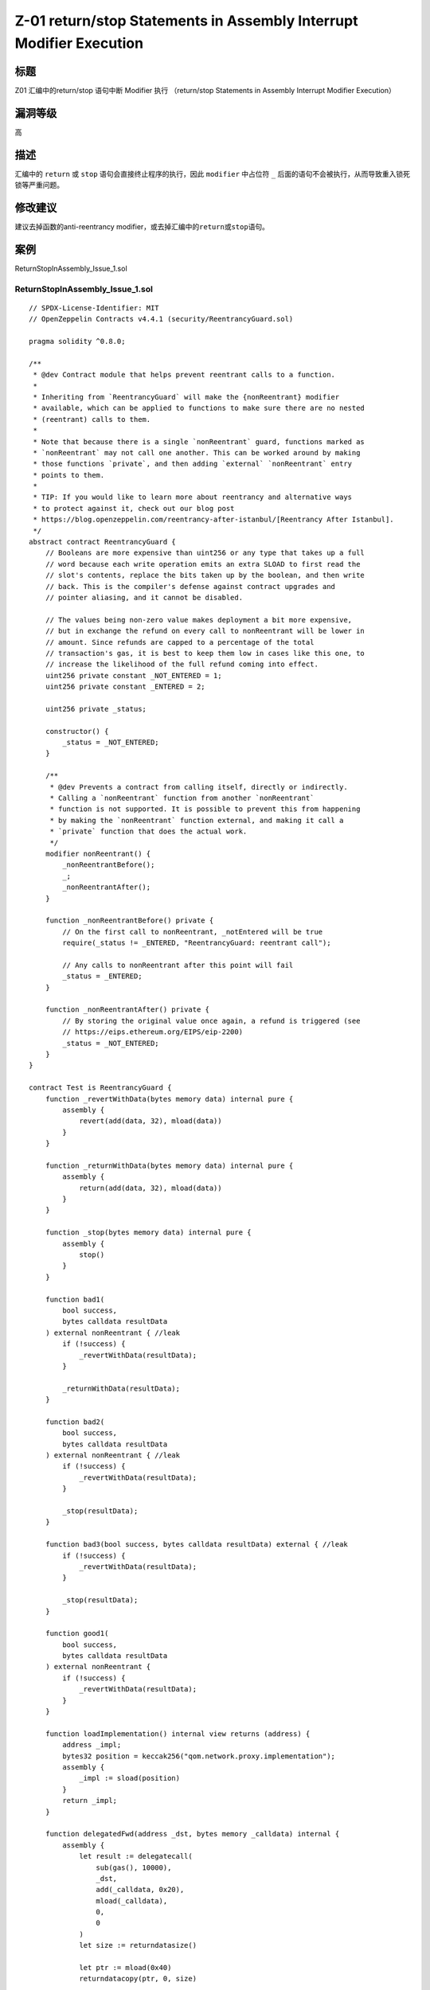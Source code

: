Z-01 return/stop Statements in Assembly Interrupt Modifier Execution
========

标题
----

Z01 汇编中的return/stop 语句中断 Modifier 执行 （return/stop Statements in Assembly Interrupt Modifier Execution）

漏洞等级
--------

高

描述
----

汇编中的 ``return`` 或 ``stop`` 语句会直接终止程序的执行，因此
``modifier`` 中占位符 ``_``
后面的语句不会被执行，从而导致重入锁死锁等严重问题。

修改建议
--------

建议去掉函数的anti-reentrancy
modifier，或去掉汇编中的\ ``return``\ 或\ ``stop``\ 语句。

案例
----

ReturnStopInAssembly_Issue_1.sol

ReturnStopInAssembly_Issue_1.sol
~~~~~~~~~~~~~~~~~~~~~~~~~~~~~~~~

::

   // SPDX-License-Identifier: MIT
   // OpenZeppelin Contracts v4.4.1 (security/ReentrancyGuard.sol)

   pragma solidity ^0.8.0;

   /**
    * @dev Contract module that helps prevent reentrant calls to a function.
    *
    * Inheriting from `ReentrancyGuard` will make the {nonReentrant} modifier
    * available, which can be applied to functions to make sure there are no nested
    * (reentrant) calls to them.
    *
    * Note that because there is a single `nonReentrant` guard, functions marked as
    * `nonReentrant` may not call one another. This can be worked around by making
    * those functions `private`, and then adding `external` `nonReentrant` entry
    * points to them.
    *
    * TIP: If you would like to learn more about reentrancy and alternative ways
    * to protect against it, check out our blog post
    * https://blog.openzeppelin.com/reentrancy-after-istanbul/[Reentrancy After Istanbul].
    */
   abstract contract ReentrancyGuard {
       // Booleans are more expensive than uint256 or any type that takes up a full
       // word because each write operation emits an extra SLOAD to first read the
       // slot's contents, replace the bits taken up by the boolean, and then write
       // back. This is the compiler's defense against contract upgrades and
       // pointer aliasing, and it cannot be disabled.

       // The values being non-zero value makes deployment a bit more expensive,
       // but in exchange the refund on every call to nonReentrant will be lower in
       // amount. Since refunds are capped to a percentage of the total
       // transaction's gas, it is best to keep them low in cases like this one, to
       // increase the likelihood of the full refund coming into effect.
       uint256 private constant _NOT_ENTERED = 1;
       uint256 private constant _ENTERED = 2;

       uint256 private _status;

       constructor() {
           _status = _NOT_ENTERED;
       }

       /**
        * @dev Prevents a contract from calling itself, directly or indirectly.
        * Calling a `nonReentrant` function from another `nonReentrant`
        * function is not supported. It is possible to prevent this from happening
        * by making the `nonReentrant` function external, and making it call a
        * `private` function that does the actual work.
        */
       modifier nonReentrant() {
           _nonReentrantBefore();
           _;
           _nonReentrantAfter();
       }

       function _nonReentrantBefore() private {
           // On the first call to nonReentrant, _notEntered will be true
           require(_status != _ENTERED, "ReentrancyGuard: reentrant call");

           // Any calls to nonReentrant after this point will fail
           _status = _ENTERED;
       }

       function _nonReentrantAfter() private {
           // By storing the original value once again, a refund is triggered (see
           // https://eips.ethereum.org/EIPS/eip-2200)
           _status = _NOT_ENTERED;
       }
   }

   contract Test is ReentrancyGuard {
       function _revertWithData(bytes memory data) internal pure {
           assembly {
               revert(add(data, 32), mload(data))
           }
       }

       function _returnWithData(bytes memory data) internal pure {
           assembly {
               return(add(data, 32), mload(data))
           }
       }

       function _stop(bytes memory data) internal pure {
           assembly {
               stop()
           }
       }

       function bad1(
           bool success,
           bytes calldata resultData
       ) external nonReentrant { //leak
           if (!success) {
               _revertWithData(resultData);
           }

           _returnWithData(resultData);
       }

       function bad2(
           bool success,
           bytes calldata resultData
       ) external nonReentrant { //leak
           if (!success) {
               _revertWithData(resultData);
           }

           _stop(resultData);
       }

       function bad3(bool success, bytes calldata resultData) external { //leak
           if (!success) {
               _revertWithData(resultData);
           }

           _stop(resultData);
       }

       function good1(
           bool success,
           bytes calldata resultData
       ) external nonReentrant {
           if (!success) {
               _revertWithData(resultData);
           }
       }

       function loadImplementation() internal view returns (address) {
           address _impl;
           bytes32 position = keccak256("qom.network.proxy.implementation");
           assembly {
               _impl := sload(position)
           }
           return _impl;
       }

       function delegatedFwd(address _dst, bytes memory _calldata) internal {
           assembly {
               let result := delegatecall(
                   sub(gas(), 10000),
                   _dst,
                   add(_calldata, 0x20),
                   mload(_calldata),
                   0,
                   0
               )
               let size := returndatasize()

               let ptr := mload(0x40)
               returndatacopy(ptr, 0, size)

               switch result
               case 0 {
                   revert(ptr, size)
               }
               default {
                   return(ptr, size)
               }
           }
       }

       fallback() external payable { //leak
           delegatedFwd(loadImplementation(), msg.data);
       }

       function delegatedFwd1(address _dst, bytes memory _calldata) internal {
           assembly {
               let result := delegatecall(
                   sub(gas(), 10000),
                   _dst,
                   add(_calldata, 0x20),
                   mload(_calldata),
                   0,
                   0
               )
               let size := returndatasize()

               let ptr := mload(0x40)
               returndatacopy(ptr, 0, size)

               if eq(result, 0) {
                   return(ptr, size)
               }
           }
       }

       function bad3() external { //leak
           delegatedFwd1(loadImplementation(), msg.data);
       }
   }

ReturnStopInAssembly_Issue_2.sol ### ReentrancyGuard.sol

::

   // SPDX-License-Identifier: MIT
   // OpenZeppelin Contracts v4.4.1 (security/ReentrancyGuard.sol)

   pragma solidity ^0.8.0;

   /**
    * @dev Contract module that helps prevent reentrant calls to a function.
    *
    * Inheriting from `ReentrancyGuard` will make the {nonReentrant} modifier
    * available, which can be applied to functions to make sure there are no nested
    * (reentrant) calls to them.
    *
    * Note that because there is a single `nonReentrant` guard, functions marked as
    * `nonReentrant` may not call one another. This can be worked around by making
    * those functions `private`, and then adding `external` `nonReentrant` entry
    * points to them.
    *
    * TIP: If you would like to learn more about reentrancy and alternative ways
    * to protect against it, check out our blog post
    * https://blog.openzeppelin.com/reentrancy-after-istanbul/[Reentrancy After Istanbul].
    */
   abstract contract ReentrancyGuard {
       // Booleans are more expensive than uint256 or any type that takes up a full
       // word because each write operation emits an extra SLOAD to first read the
       // slot's contents, replace the bits taken up by the boolean, and then write
       // back. This is the compiler's defense against contract upgrades and
       // pointer aliasing, and it cannot be disabled.

       // The values being non-zero value makes deployment a bit more expensive,
       // but in exchange the refund on every call to nonReentrant will be lower in
       // amount. Since refunds are capped to a percentage of the total
       // transaction's gas, it is best to keep them low in cases like this one, to
       // increase the likelihood of the full refund coming into effect.
       uint256 private constant _NOT_ENTERED = 1;
       uint256 private constant _ENTERED = 2;

       uint256 private _status;

       constructor() {
           _status = _NOT_ENTERED;
       }

       /**
        * @dev Prevents a contract from calling itself, directly or indirectly.
        * Calling a `nonReentrant` function from another `nonReentrant`
        * function is not supported. It is possible to prevent this from happening
        * by making the `nonReentrant` function external, and making it call a
        * `private` function that does the actual work.
        */
       modifier nonReentrant() {
           _nonReentrantBefore();
           _;
           _nonReentrantAfter();
       }

       function _nonReentrantBefore() private {
           // On the first call to nonReentrant, _notEntered will be true
           require(_status != _ENTERED, "ReentrancyGuard: reentrant call");

           // Any calls to nonReentrant after this point will fail
           _status = _ENTERED;
       }

       function _nonReentrantAfter() private {
           // By storing the original value once again, a refund is triggered (see
           // https://eips.ethereum.org/EIPS/eip-2200)
           _status = _NOT_ENTERED;
       }
   }

ReturnStopInAssembly_Issue.sol.sol
~~~~~~~~~~~~~~~~~~~~~~~~~~~~~~~~~~

::

   pragma solidity 0.8.0;

   import "./ReentrancyGuard.sol";

   contract Test is ReentrancyGuard {
       function _revertWithData(bytes memory data) internal pure {
           assembly {
               revert(add(data, 32), mload(data))
           }
       }

       function _returnWithData(bytes memory data) internal pure {
           assembly {
               return(add(data, 32), mload(data))
           }
       }

       function _stop(bytes memory data) internal pure {
           assembly {
               stop()
           }
       }

       function bad1(
           bool success,
           bytes calldata resultData
       ) external nonReentrant { //leak
           if (!success) {
               _revertWithData(resultData);
           }

           _returnWithData(resultData);
       }

       function bad2(
           bool success,
           bytes calldata resultData
       ) external nonReentrant { //leak
           if (!success) {
               _revertWithData(resultData);
           }

           _stop(resultData);
       }

       function bad3(bool success, bytes calldata resultData) external {
           if (!success) {
               _revertWithData(resultData);
           }

           _stop(resultData);
       }

       function bad4() external {
           delegatedFwd2(loadImplementation(), msg.data);
       }

       function good1(
           bool success,
           bytes calldata resultData
       ) external nonReentrant {
           if (!success) {
               _revertWithData(resultData);
           }
       }

       function good2(
           bool success,
           bytes calldata resultData
       ) external nonReentrant returns (bytes memory) {
           if (success) {
               return resultData;
           }
       }

       function good3(
           bool success,
           bytes calldata resultData
       ) external nonReentrant {
           if (!success) {
               revert(string(resultData));
           }
       }

       function loadImplementation() internal view returns (address) {
           address _impl;
           bytes32 position = keccak256("qom.network.proxy.implementation");
           assembly {
               _impl := sload(position)
           }
           return _impl;
       }

       function delegatedFwd1(address _dst, bytes memory _calldata) internal {
           assembly {
               let result := delegatecall(
                   sub(gas(), 10000),
                   _dst,
                   add(_calldata, 0x20),
                   mload(_calldata),
                   0,
                   0
               )
               let size := returndatasize()

               let ptr := mload(0x40)
               returndatacopy(ptr, 0, size)

               switch result
               case 0 {
                   revert(ptr, size)
               }
               default {
                   return(ptr, size)
               }
           }
       }

       function delegatedFwd2(address _dst, bytes memory _calldata) internal {
           assembly {
               let result := delegatecall(
                   sub(gas(), 10000),
                   _dst,
                   add(_calldata, 0x20),
                   mload(_calldata),
                   0,
                   0
               )
               let size := returndatasize()

               let ptr := mload(0x40)
               returndatacopy(ptr, 0, size)

               if eq(result, 0) {
                   return(ptr, size)
               }
           }
       }

       fallback() external payable {
           delegatedFwd1(loadImplementation(), msg.data);
       }
   }
